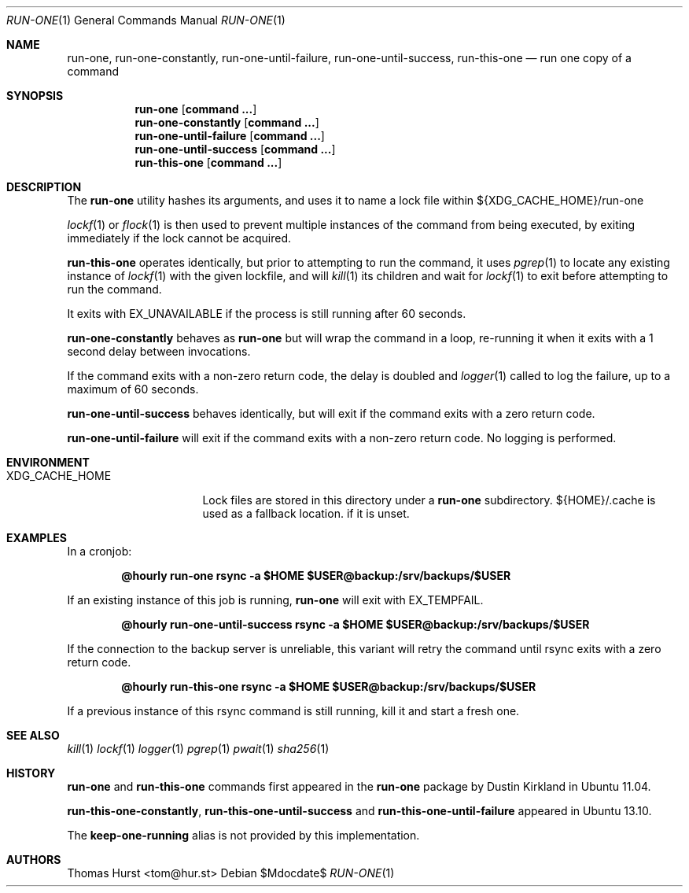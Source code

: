 .\"
.\" Copyright (c) 2017 Thomas Hurst <tom@hur.st>
.\" 
.\" Permission is hereby granted, free of charge, to any person obtaining a copy
.\" of this software and associated documentation files (the "Software"), to deal
.\" in the Software without restriction, including without limitation the rights
.\" to use, copy, modify, merge, publish, distribute, sublicense, and/or sell
.\" copies of the Software, and to permit persons to whom the Software is
.\" furnished to do so, subject to the following conditions:
.\" 
.\" The above copyright notice and this permission notice shall be included in all
.\" copies or substantial portions of the Software.
.\" 
.\" THE SOFTWARE IS PROVIDED "AS IS", WITHOUT WARRANTY OF ANY KIND, EXPRESS OR
.\" IMPLIED, INCLUDING BUT NOT LIMITED TO THE WARRANTIES OF MERCHANTABILITY,
.\" FITNESS FOR A PARTICULAR PURPOSE AND NONINFRINGEMENT. IN NO EVENT SHALL THE
.\" AUTHORS OR COPYRIGHT HOLDERS BE LIABLE FOR ANY CLAIM, DAMAGES OR OTHER
.\" LIABILITY, WHETHER IN AN ACTION OF CONTRACT, TORT OR OTHERWISE, ARISING FROM,
.\" OUT OF OR IN CONNECTION WITH THE SOFTWARE OR THE USE OR OTHER DEALINGS IN THE
.\" SOFTWARE.
.\"
.Dd $Mdocdate$
.Dt RUN-ONE 1
.Os
.Sh NAME
.Nm run-one ,
.Nm run-one-constantly ,
.Nm run-one-until-failure ,
.Nm run-one-until-success ,
.Nm run-this-one
.Nd run one copy of a command
.Sh SYNOPSIS
.Nm run-one
.Op Cm command ...
.Nm run-one-constantly
.Op Cm command ...
.Nm run-one-until-failure
.Op Cm command ...
.Nm run-one-until-success
.Op Cm command ...
.Nm run-this-one
.Op Cm command ...
.Sh DESCRIPTION
The
.Nm
utility hashes its arguments, and uses it to name a lock file
within ${XDG_CACHE_HOME}/run-one
.Pp
.Xr lockf 1
or
.Xr flock 1
is then used to prevent multiple instances of the command from
being executed, by exiting immediately if the lock cannot be acquired.
.Pp
.Nm run-this-one
operates identically, but prior to attempting to run
the command, it uses
.Xr pgrep 1
to locate any existing instance of
.Xr lockf 1
with the given lockfile, and will
.Xr kill 1
its children and wait for
.Xr lockf 1
to exit before attempting to run the command.
.Pp
It exits with EX_UNAVAILABLE if the process is still running after 60 seconds.
.Pp
.Nm run-one-constantly
behaves as
.Nm run-one
but will wrap the command in a loop, re-running it when it exits
with a 1 second delay between invocations.
.Pp
If the command exits with a non-zero return code, the delay is doubled
and
.Xr logger 1
called to log the failure, up to a maximum of 60 seconds.
.Pp
.Nm run-one-until-success
behaves identically, but will exit if the command exits with a zero return
code.
.Pp
.Nm run-one-until-failure
will exit if the command exits with a non-zero return code. No logging is performed.
.Sh ENVIRONMENT
.Bl -tag -width "XDG_CACHE_HOME"
.It XDG_CACHE_HOME
Lock files are stored in this directory under a
.Nm
subdirectory.  ${HOME}/.cache is used as a fallback location. if it is unset.
.Sh EXAMPLES
In a cronjob:
.Pp
.Dl @hourly run-one rsync -a $HOME $USER@backup:/srv/backups/$USER
.Pp
If an existing instance of this job is running,
.Nm
will exit with EX_TEMPFAIL.
.Pp
.Dl @hourly run-one-until-success rsync -a $HOME $USER@backup:/srv/backups/$USER
.Pp
If the connection to the backup server is unreliable, this variant will retry the command
until rsync exits with a zero return code.
.Pp
.Dl @hourly run-this-one rsync -a $HOME $USER@backup:/srv/backups/$USER
.Pp
If a previous instance of this rsync command is still running, kill it and start a fresh one.
.Sh SEE ALSO
.Xr kill 1
.Xr lockf 1
.Xr logger 1
.Xr pgrep 1
.Xr pwait 1
.Xr sha256 1
.Sh HISTORY
.Nm
and
.Nm run-this-one
commands first appeared in the
.Nm
package by Dustin Kirkland in Ubuntu 11.04.
.Pp
.Nm run-this-one-constantly ,
.Nm run-this-one-until-success
and
.Nm run-this-one-until-failure
appeared in Ubuntu 13.10.
.Pp
The
.Nm keep-one-running
alias is not provided by this implementation.
.Sh AUTHORS
.An Thomas Hurst Aq tom@hur.st
